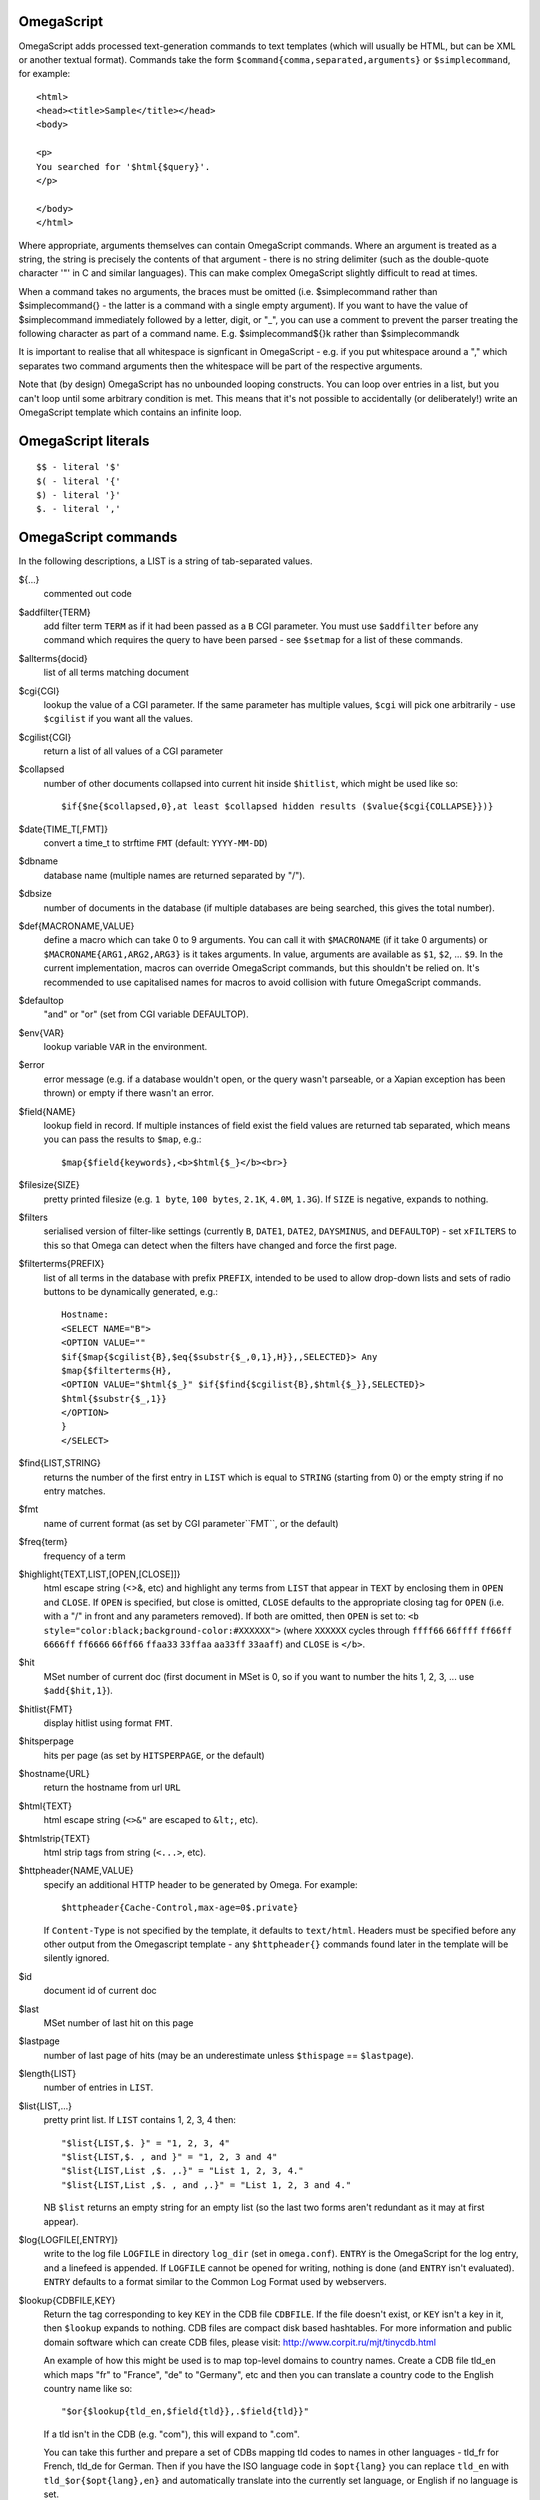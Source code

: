 OmegaScript
===========

OmegaScript adds processed text-generation commands to text templates
(which will usually be HTML, but can be XML or another textual format).
Commands take the form ``$command{comma,separated,arguments}`` or
``$simplecommand``, for example::

    <html>
    <head><title>Sample</title></head>
    <body>

    <p>
    You searched for '$html{$query}'.
    </p>

    </body>
    </html>

Where appropriate, arguments themselves can contain OmegaScript commands.
Where an argument is treated as a string, the string is precisely the contents
of that argument - there is no string delimiter (such as the double-quote
character '"' in C and similar languages).  This can make complex OmegaScript
slightly difficult to read at times.

When a command takes no arguments, the braces must be omitted (i.e.
$simplecommand rather than $simplecommand{} - the latter is a command with a
single empty argument).  If you want to have the value of $simplecommand
immediately followed by a letter, digit, or "_", you can use a comment to
prevent the parser treating the following character as part of a command name.
E.g. $simplecommand${}k rather than $simplecommandk

It is important to realise that all whitespace is signficant in OmegaScript
- e.g. if you put whitespace around a "," which separates two command arguments
then the whitespace will be part of the respective arguments.

Note that (by design) OmegaScript has no unbounded looping constructs.  You
can loop over entries in a list, but you can't loop until some arbitrary
condition is met.  This means that it's not possible to accidentally (or
deliberately!) write an OmegaScript template which contains an infinite loop.

OmegaScript literals
====================

::

    $$ - literal '$'
    $( - literal '{'
    $) - literal '}'
    $. - literal ','


OmegaScript commands
====================

In the following descriptions, a LIST is a string of tab-separated
values.

${...}
	commented out code

$addfilter{TERM}
        add filter term ``TERM`` as if it had been passed as a ``B`` CGI
        parameter.  You must use ``$addfilter`` before any command which
        requires the query to have been parsed - see ``$setmap`` for a list
        of these commands.

$allterms{docid}
	list of all terms matching document

$cgi{CGI}
        lookup the value of a CGI parameter.  If the same parameter has
        multiple values, ``$cgi`` will pick one arbitrarily - use ``$cgilist``
        if you want all the values.

$cgilist{CGI}
	return a list of all values of a CGI parameter

$collapsed
        number of other documents collapsed into current hit inside
        ``$hitlist``, which might be used like so::

             $if{$ne{$collapsed,0},at least $collapsed hidden results ($value{$cgi{COLLAPSE}})}

$date{TIME_T[,FMT]}
	convert a time_t to strftime ``FMT`` (default: ``YYYY-MM-DD``)

$dbname
	database name (multiple names are returned separated by "/").

$dbsize
	number of documents in the database (if multiple databases are being
	searched, this gives the total number).

$def{MACRONAME,VALUE}
	define a macro which can take 0 to 9 arguments.  You can call it with
        ``$MACRONAME`` (if it take 0 arguments) or
        ``$MACRONAME{ARG1,ARG2,ARG3}`` is it takes arguments.  In value,
        arguments are available as ``$1``, ``$2``, ...  ``$9``.  In the current
        implementation, macros can override OmegaScript commands, but this
        shouldn't be relied on.  It's recommended to use capitalised names for
        macros to avoid collision with future OmegaScript commands.

$defaultop
	"and" or "or" (set from CGI variable DEFAULTOP).

$env{VAR}
	lookup variable ``VAR`` in the environment.

$error
	error message (e.g. if a database wouldn't open, or the query wasn't
	parseable, or a Xapian exception has been thrown) or empty if there
	wasn't an error.

$field{NAME}
	lookup field in record.  If multiple instances of field exist the
	field values are returned tab separated, which means you can pass the
	results to ``$map``, e.g.::

            $map{$field{keywords},<b>$html{$_}</b><br>}

$filesize{SIZE}
	pretty printed filesize (e.g. ``1 byte``, ``100 bytes``, ``2.1K``,
        ``4.0M``, ``1.3G``).  If ``SIZE`` is negative, expands to nothing.

$filters
	serialised version of filter-like settings (currently ``B``, ``DATE1``,
        ``DATE2``, ``DAYSMINUS``, and ``DEFAULTOP``) - set ``xFILTERS`` to this
        so that Omega can detect when the filters have changed and force the
        first page.

$filterterms{PREFIX}
        list of all terms in the database with prefix ``PREFIX``, intended to
        be used to allow drop-down lists and sets of radio buttons to be
	dynamically generated, e.g.::

             Hostname:
             <SELECT NAME="B">
             <OPTION VALUE=""
             $if{$map{$cgilist{B},$eq{$substr{$_,0,1},H}},,SELECTED}> Any
             $map{$filterterms{H},
             <OPTION VALUE="$html{$_}" $if{$find{$cgilist{B},$html{$_}},SELECTED}>
             $html{$substr{$_,1}}
             </OPTION>
             }
             </SELECT>

$find{LIST,STRING}
        returns the number of the first entry in ``LIST`` which is equal to
        ``STRING`` (starting from 0) or the empty string if no entry matches.

$fmt
	name of current format (as set by CGI parameter``FMT``, or the default)

$freq{term}
	frequency of a term

$highlight{TEXT,LIST,[OPEN,[CLOSE]]}
	html escape string (<>&, etc) and highlight any terms from ``LIST``
        that appear in ``TEXT`` by enclosing them in ``OPEN`` and ``CLOSE``.
        If ``OPEN`` is specified, but close is omitted, ``CLOSE`` defaults to
        the appropriate closing tag for ``OPEN`` (i.e. with a "/" in front and
        any parameters removed).  If both are omitted, then ``OPEN`` is set to:
	``<b style="color:black;background-color:#XXXXXX">`` (where ``XXXXXX``
        cycles through ``ffff66`` ``66ffff`` ``ff66ff`` ``6666ff`` ``ff6666``
        ``66ff66`` ``ffaa33`` ``33ffaa`` ``aa33ff`` ``33aaff``) and ``CLOSE``
        is ``</b>``.

$hit
	MSet number of current doc (first document in MSet is 0, so if
	you want to number the hits 1, 2, 3, ... use ``$add{$hit,1}``).

$hitlist{FMT}
	display hitlist using format ``FMT``.

$hitsperpage
	hits per page (as set by ``HITSPERPAGE``, or the default)

$hostname{URL}
	return the hostname from url ``URL``

$html{TEXT}
	html escape string (``<>&"`` are escaped to ``&lt;``, etc).

$htmlstrip{TEXT}
	html strip tags from string (``<...>``, etc).

$httpheader{NAME,VALUE}
	specify an additional HTTP header to be generated by Omega.
	For example::

	 $httpheader{Cache-Control,max-age=0$.private}

	If ``Content-Type`` is not specified by the template, it defaults
	to ``text/html``.  Headers must be specified before any other
	output from the Omegascript template - any ``$httpheader{}``
	commands found later in the template will be silently ignored.

$id
	document id of current doc

$last
	MSet number of last hit on this page

$lastpage
	number of last page of hits (may be an underestimate unless
	``$thispage`` == ``$lastpage``).

$length{LIST}
	number of entries in ``LIST``.

$list{LIST,...}
	pretty print list. If ``LIST`` contains 1, 2, 3, 4 then::

	 "$list{LIST,$. }" = "1, 2, 3, 4"
	 "$list{LIST,$. , and }" = "1, 2, 3 and 4"
	 "$list{LIST,List ,$. ,.}" = "List 1, 2, 3, 4."
	 "$list{LIST,List ,$. , and ,.}" = "List 1, 2, 3 and 4."

	NB ``$list`` returns an empty string for an empty list (so the
	last two forms aren't redundant as it may at first appear).

$log{LOGFILE[,ENTRY]}
        write to the log file ``LOGFILE`` in directory ``log_dir`` (set in
        ``omega.conf``).  ``ENTRY`` is the OmegaScript for the log entry, and a
        linefeed is appended.  If ``LOGFILE`` cannot be opened for writing,
        nothing is done (and ``ENTRY`` isn't evaluated).  ``ENTRY`` defaults to
        a format similar to the Common Log Format used by webservers.

$lookup{CDBFILE,KEY}
        Return the tag corresponding to key ``KEY`` in the CDB file
        ``CDBFILE``.  If the file doesn't exist, or ``KEY`` isn't a key in it,
        then ``$lookup`` expands to nothing.  CDB files are compact disk based
        hashtables.  For more information and public domain software which can
        create CDB files, please visit: http://www.corpit.ru/mjt/tinycdb.html

	An example of how this might be used is to map top-level domains to
	country names.  Create a CDB file tld_en which maps "fr" to "France",
	"de" to "Germany", etc and then you can translate a country code to
	the English country name like so::

	 "$or{$lookup{tld_en,$field{tld}},.$field{tld}}"

	If a tld isn't in the CDB (e.g. "com"), this will expand to ".com".

	You can take this further and prepare a set of CDBs mapping tld codes
	to names in other languages - tld_fr for French, tld_de for German.
        Then if you have the ISO language code in ``$opt{lang}`` you can
        replace ``tld_en`` with ``tld_$or{$opt{lang},en}`` and automatically
        translate into the currently set language, or English if no language is
        set.

$lower{TEXT}
	return UTF-8 text ``TEXT`` converted to lower case.

$map{LIST,STUFF)
	map a list into the evaluated argument. If ``LIST`` is
	1, 2 then::

	 "$map{LIST,x$_ = $_; }" = "x1 = 1;	x2 = 2; "

	Note that $map{} returns a list (this is a change from older
	versions). If the tabs are a problem, use $list{$map{...},}
	to get rid of them.

$msize
	estimated number of matches.

$msizeexact
	return ``true`` if ``$msize`` is exact (or "" if it is estimated).

$nice{number}
	pretty print integer (with thousands separator).

$now
	number of seconds since the epoch (suitable for feeding to ``$date``).
	Whether ``$now`` returns the same value for repeated calls in the same
	Omega search session is unspecified.

$opt{OPT}
	lookup an option value (as set by ``$set``).

$opt{MAP,OPT}
	lookup an option within a map (as set by ``$setmap``).

$pack{NUMBER}
	converts a number to a 4 byte big-endian binary string

$percentage
	percentage score of current hit (in range 1-100).

$prettyterm{TERM}
	convert a term to "user form", as it might be entered in a query.  If
	a matching term was entered in the query, just use that (the first
	occurrence if a term was generated multiple times from a query).
	Otherwise term prefixes are converted back to user forms as specified
	by ``$setmap{prefix,...}`` and ``$setmap{boolprefix,...}``.

$query
	query string (built from CGI ``P`` variable(s) plus possible added
	terms from ``ADD`` and ``X``).

$querydescription
        a human readable description of the ``Xapian::Query`` object which
        omega builds.  Mostly useful for debugging omega itself.

$queryterms
	list of probabilistic query terms.

$range{START,END}
	return list of values between ``START`` and ``END``.

$record[{ID}]
	raw record contents of document ``ID``.

$relevant[{ID}]
	document id ``ID`` if document is relevant, "" otherwise
	(side-effect: removes id from list of relevant documents
	returned by ``$relevants``).

$relevants
	return list of relevant documents

$score
	score (0-10) of current hit (equivalent to ``$div{$percentage,10}``).

$set{OPT,VALUE}
	set option value which may be looked up using ``$opt``.  You can use
	options as variables (for example, to store values you want to reuse
	without recomputing).  There are also several which Omega looks at
	and which you can set or use:

	* decimal - the decimal separator ("." by default - localised query
	  templates may want to set this to ",").
	* thousand - the thousands separator ("," by default - localised query
	  templates may want to set this to ".", " ", or "").
	* stemmer - which stemming language to use ("english" by default, other
	  values are as understood by Xapian::Stem, so "none" means no
	  stemming).
	* stem_all - if "true", then tell the query parser to stem all words,
	  even capitalised ones.
	* fieldnames - if set to a non-empty value then the document data is
	  parsed with each line being the value of a field, and the names
	  are taken from entries in the list in fieldnames.  So
          ``$set{fieldnames,$split{title sample url}}`` will take the first
          line as the "title" field, the second as the "sample" field and the
	  third as the "url" field.  Any lines without a corresponding field
	  name will be ignored.  If unset or empty then the document data is
	  parsed as one field per line in the format NAME=VALUE (where NAME is
	  assumed not to contain '=').

$setrelevant{docids}
	add documents into the RSet

$setmap{MAP,NAME1,VALUE1,...}
	set a map of option values which may be looked up against using
	``$opt{MAP,NAME}`` (maps with the same name are merged rather than
	the old map being completely replaced).

	Omega uses the "prefix" map to set the prefixes understood by the query
	parser.  So if you wish to translate a prefix of "author:" to A and
	"title:" to "S" you would use::

	 $setmap{prefix,author,A,title,S}

	Similarly, if you want to be able to restrict a search with a
	boolean filter from the text query (e.g. "group:" to "G") you
	would use::

	 $setmap{boolprefix,group,G}

	Don't be tempted to add whitespace around the commas, unless you want
	it to be included in the names and values!

	Note: you must set the prefix maps before the query is parsed.  This
	is done as late as possible - the following commands require the
	query to be parsed: $prettyterm, $query, $querydescription, $queryterms,
	$relevant, $relevants, $setrelevant, $unstem, and also these commands
	require the match to be run which requires the query to be parsed:
	$freqs, $hitlist, $last, $lastpage, $msize, $msizeexact, $terms,
	$thispage, $time, $topdoc, $topterms.

$slice{LIST,POSITIONS}
	returns the elements from ``LIST`` at the positions listed in the
	second list ``POSITIONS``.  The first item is at position 0.
	Any positions which are out of range will be ignored.

	For example, if ``LIST`` contains a, b, c, d then::

	 "$slice{LIST,2}" = "c"
	 "$slice{LIST,1	3}" = "b	d"
	 "$slice{LIST,$range{1,3}}" = "b	c	d"
	 "$slice{LIST,$range{-10,10}}" = "a	b	c	d"

$split{STRING}

$split{SPLIT,STRING}
	returns a list by splitting the string ``STRING`` into elements at each
        occurrence of the substring ``SPLIT``.  If ``SPLIT`` isn't specified,
        it defaults to a single space.  If ``SPLIT`` is empty, ``STRING`` is
        split into individual characters.

	For example::

	 "$split{one two three}" = "one	two	three"

$stoplist
	returns a list of any terms in the query which were ignored as
	stopwords.

$substr{STRING,START[,LENGTH]}
        returns the substring of ``STRING`` which starts at position ``START``
        (the start of the string being 0) and is ``LENGTH`` characters long (or
        to the end of ``STRING`` if ``STRING`` is less than
        ``START``+``LENGTH`` characters long).  If ``LENGTH`` is omitted, the
        substring from ``START`` to the end of ``STRING`` is returned.

	If ``START`` is negative, it counts back from the end of ``STRING`` (so
	``$substr{hello,-1}`` is ``o``).

	If LENGTH is negative, it instead specifies the number of characters
	to omit from the end of STRING (so "$substr{example,2,-2}" is "amp").
	Note that this means that "$substr{STRING,0,N}$substr{STRING,N}" is
	"STRING" whether N is positive, negative or zero.

$terms
	list of matching terms for current hit.

$thispage
	page number of current page.

$time
	how long the match took (in seconds) e.g. ``0.078534``.  If no timing
	information was available, returns an empty value.

$topdoc
	first document on current page of hit list (counting from 0)

$topterms[{N}]
	list of up to ``N`` top relevance feedback terms (default 16)

$transform{REGEXP,SUBST,STRING}
	transform string using Perl-compatible regular expressions.  This
	command is sort of like the Perl code::

         my $string = STRING;
         $string =~ s/REGEXP/SUBST/;
         print $string;

$uniq{LIST}
	remove duplicates from a sorted list

$unpack{BINARYSTRING}
	converts a 4 byte big-endian binary string to a number, for example::

         $date{$unpack{$value{0}}}

$unstem{TERM}
	maps a stemmed term to a list of the unstemmed forms of it used in
	the query

$upper{TEXT}
	return UTF-8 text ``TEXT`` converted to upper case.

$url{TEXT}
	url encode argument

$value{VALUENO[,DOCID]}
        returns value number ``VALUENO`` for document ``DOCID``.  If ``DOCID``
        is omitted then the current hit is used (which only works inside
        ``$hitlist``).

$version
	omega version string - e.g. "Xapian - omega 0.9.2"

$weight
	raw document weight of the current hit, as a floating point value
	(mostly useful for debugging purposes).

Numeric Operators:
==================

$add{A,B,...}
	add arguments together

$div{A,B}
	returns int(A / B) (or "divide by 0" if B is zero)

$mod{A,B}
	returns int(A % B) (or "divide by 0" if B is zero)

$max{...}
	maximum of the arguments

$min{...}
	minimum of the arguments

$mul{A,B,...}
	multiply arguments together

$muldiv{A,B,C}
	returns int((A * B) / C) (or "divide by 0" if C is zero)

$sub{A,B}
	returns (A - B)

Logical Operators:
==================

$and{...}
	logical shortcutting and of its arguments - evaluates
	arguments until it finds an empty one (and returns "") or
	has evaluated them all (returns "true")

$eq{A,B}
	returns "true" if A and B are the same, "" otherwise.

$ge{A,B}
	returns "true" if A is numerically >= B.

$gt{A,B}
	returns "true" if A is numerically > B.

$le{A,B}
	returns "true" if A is numerically <= B.

$lt{A,B}
	returns "true" if A is numerically < B.

$ne{A,B}
	returns "true" if A and B are not the same, "" if they are.

$not{A}
	returns "true" for the empty string, "" otherwise.

$or{...}
	logical shortcutting or of its arguments - returns first
	non-empty argument

Control:
========

$if{COND,THEN[,ELSE]}
	if ``COND`` is non-empty, evaluate ``THEN``, otherwise evaluate else
	(if present)

$include{FILE}
	include another OmegaScript file
